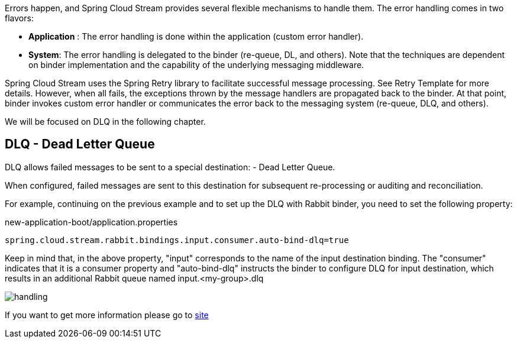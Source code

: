 
:fragment:

Errors happen, and Spring Cloud Stream provides several flexible mechanisms to handle them. The error handling comes in two flavors:

* *Application* : The error handling is done within the application (custom error handler).

* *System*: The error handling is delegated to the binder (re-queue, DL, and others). Note that the techniques are dependent on binder implementation and the capability of the underlying messaging middleware.

Spring Cloud Stream uses the Spring Retry library to facilitate successful message processing. See Retry Template for more details. However, when all fails, the exceptions thrown by the message handlers are propagated back to the binder. At that point, binder invokes custom error handler or communicates the error back to the messaging system (re-queue, DLQ, and others).

We will be focused on DLQ in the following chapter.

== DLQ - Dead Letter Queue

DLQ allows failed messages to be sent to a special destination: - Dead Letter Queue.

When configured, failed messages are sent to this destination for subsequent re-processing or auditing and reconciliation.

For example, continuing on the previous example and to set up the DLQ with Rabbit binder, you need to set the following property:

[source,properties]
.new-application-boot/application.properties
----
spring.cloud.stream.rabbit.bindings.input.consumer.auto-bind-dlq=true
----
Keep in mind that, in the above property, "input" corresponds to the name of the input destination binding. The "consumer" indicates that it is a consumer property and "auto-bind-dlq" instructs the binder to configure DLQ for input destination, which results in an additional Rabbit queue named input.<my-group>.dlq

image::altemista-cloudfwk-documentation/stream/handling.png[align="center"]

If you want to get more information please go to https://docs.spring.io/autorepo/docs/spring-cloud-stream-binder-rabbit-docs/1.1.0.RELEASE/reference/html/rabbit-dlq-processing.html[site^]

